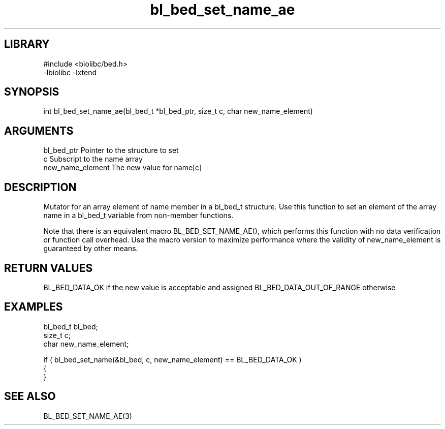 \" Generated by c2man from bl_bed_set_name_ae.c
.TH bl_bed_set_name_ae 3

.SH LIBRARY
\" Indicate #includes, library name, -L and -l flags
.nf
.na
#include <biolibc/bed.h>
-lbiolibc -lxtend
.ad
.fi

\" Convention:
\" Underline anything that is typed verbatim - commands, etc.
.SH SYNOPSIS
.PP
int     bl_bed_set_name_ae(bl_bed_t *bl_bed_ptr, size_t c, char new_name_element)

.SH ARGUMENTS
.nf
.na
bl_bed_ptr      Pointer to the structure to set
c               Subscript to the name array
new_name_element The new value for name[c]
.ad
.fi

.SH DESCRIPTION

Mutator for an array element of name member in a bl_bed_t
structure. Use this function to set an element of the array
name in a bl_bed_t variable from non-member functions.

Note that there is an equivalent macro BL_BED_SET_NAME_AE(), which performs
this function with no data verification or function call overhead.
Use the macro version to maximize performance where the validity
of new_name_element is guaranteed by other means.

.SH RETURN VALUES

BL_BED_DATA_OK if the new value is acceptable and assigned
BL_BED_DATA_OUT_OF_RANGE otherwise

.SH EXAMPLES
.nf
.na

bl_bed_t        bl_bed;
size_t          c;
char            new_name_element;

if ( bl_bed_set_name(&bl_bed, c, new_name_element) == BL_BED_DATA_OK )
{
}
.ad
.fi

.SH SEE ALSO

BL_BED_SET_NAME_AE(3)

